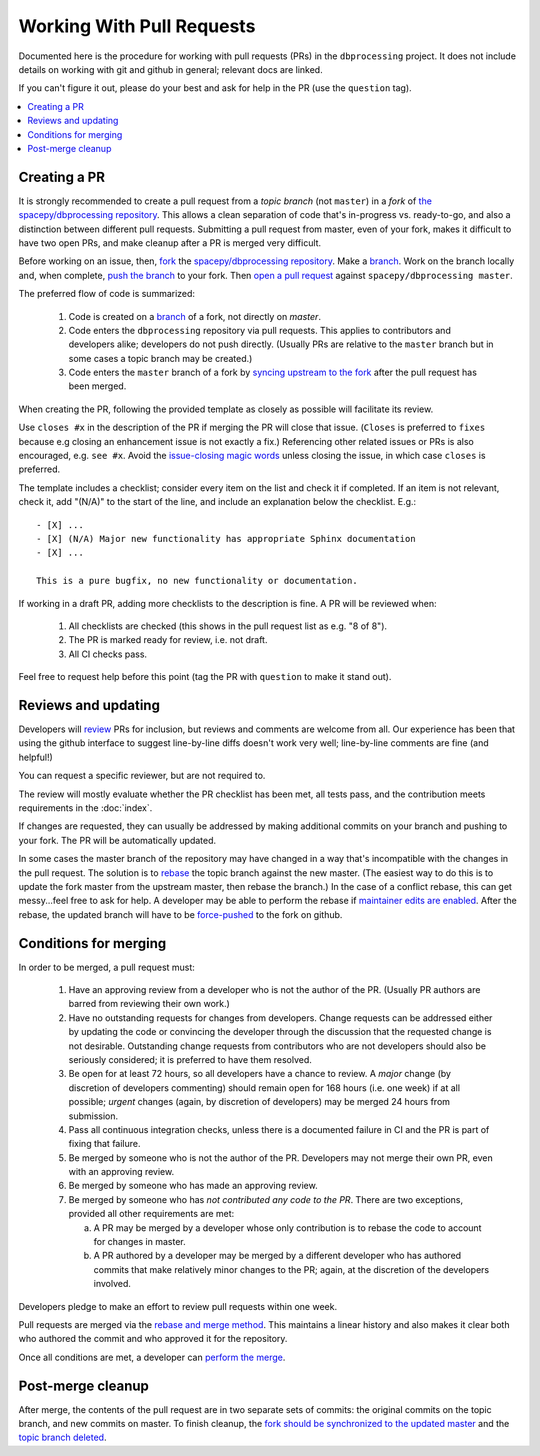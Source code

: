##########################
Working With Pull Requests
##########################

Documented here is the procedure for working with pull requests (PRs)
in the ``dbprocessing`` project. It does not include details on working
with git and github in general; relevant docs are linked.

If you can't figure it out, please do your best and ask for help in the PR
(use the ``question`` tag).

.. contents::
   :local:

Creating a PR
=============

It is strongly recommended to create a pull request from a *topic
branch* (not ``master``) in a *fork* of `the spacepy/dbprocessing
repository <https://github.com/spacepy/dbprocessing/>`_. This allows a
clean separation of code that's in-progress vs. ready-to-go, and also
a distinction between different pull requests. Submitting a pull
request from master, even of your fork, makes it difficult to have two
open PRs, and make cleanup after a PR is merged very difficult.

Before working on an issue, then, `fork <https://docs.github.com/en/github/
getting-started-with-github/fork-a-repo>`_ the `spacepy/dbprocessing
repository <https://github.com/spacepy/dbprocessing/>`_. Make a `branch
<https://docs.github.com/en/github/collaborating-with-issues-and-pull-requests/
about-branches>`_. Work on the branch locally and, when complete, `push
the branch <https://docs.github.com/en/github/using-git/
pushing-commits-to-a-remote-repository>`_ to your fork. Then `open a pull
request <https://docs.github.com/en/github/
collaborating-with-issues-and-pull-requests/creating-a-pull-request>`_
against ``spacepy/dbprocessing master``.

The preferred flow of code is summarized:

    1. Code is created on a `branch <https://docs.github.com/en/github/
       collaborating-with-issues-and-pull-requests/about-branches>`_ of a
       fork, not directly on `master`.
    2. Code enters the ``dbprocessing`` repository via pull requests.    
       This applies to contributors and developers alike; developers do
       not push directly. (Usually PRs are relative to the ``master`` branch
       but in some cases a topic branch may be created.)
    3. Code enters the ``master`` branch of a fork by `syncing upstream
       to the fork <https://docs.github.com/en/github/
       collaborating-with-issues-and-pull-requests/syncing-a-fork>`_ after
       the pull request has been merged.

When creating the PR, following the provided template as closely as
possible will facilitate its review.

Use ``closes #x`` in the description of the PR if merging the PR will
close that issue. (``Closes`` is preferred to ``fixes`` because e.g
closing an enhancement issue is not exactly a fix.) Referencing
other related issues or PRs is also encouraged, e.g. ``see #x``.
Avoid the `issue-closing magic words <https://docs.github.com/en/
free-pro-team@latest/github/managing-your-work-on-github/
linking-a-pull-request-to-an-issue>`_ unless closing the issue,
in which case ``closes`` is preferred.

The template includes a checklist;
consider every item on the list and check it if completed. If an item
is not relevant, check it, add "(N/A)" to the start of the line, and
include an explanation below the checklist. E.g.::

   - [X] ...
   - [X] (N/A) Major new functionality has appropriate Sphinx documentation
   - [X] ...

   This is a pure bugfix, no new functionality or documentation.

If working in a draft PR, adding more checklists to the description is
fine. A PR will be reviewed when:

   1. All checklists are checked (this shows in the pull request list
      as e.g. "8 of 8").
   2. The PR is marked ready for review, i.e. not draft.
   3. All CI checks pass.

Feel free to request help before this point (tag the PR with ``question``
to make it stand out).

Reviews and updating
====================

Developers will `review <https://docs.github.com/en/github/
collaborating-with-issues-and-pull-requests/
reviewing-proposed-changes-in-a-pull-request>`_ PRs for inclusion, but
reviews and comments are welcome from all.
Our experience has been that using the github interface to suggest
line-by-line diffs doesn't work very well; line-by-line comments are fine
(and helpful!)

You can request a specific reviewer, but are not required to.

The review will mostly evaluate whether the PR checklist has been met,
all tests pass, and the contribution meets requirements in the :doc:`index`.

If changes are requested, they can usually be addressed by making additional
commits on your branch and pushing to your fork. The PR will be automatically
updated.

In some cases the master branch of the repository may have changed in a
way that's incompatible with the changes in the pull request. The solution
is to `rebase <https://docs.github.com/en/github/using-git/about-git-rebase>`_
the topic branch against the new master. (The easiest way to do this is to
update the fork master from the upstream master, then rebase the branch.)
In the case of a conflict rebase, this can get messy...feel free to ask
for help. A developer may be able to perform the rebase if `maintainer
edits are enabled <https://docs.github.com/en/github/
collaborating-with-issues-and-pull-requests/
allowing-changes-to-a-pull-request-branch-created-from-a-fork>`_.
After the rebase, the updated branch will have to be `force-pushed
<https://stackoverflow.com/questions/5509543/
how-do-i-properly-force-a-git-push>`_ to the fork on github.

Conditions for merging
======================
In order to be merged, a pull request must:

    1. Have an approving review from a developer who is not the author
       of the PR. (Usually PR authors are barred from reviewing their own
       work.)
    2. Have no outstanding requests for changes from developers. Change
       requests can be addressed either by updating the code or
       convincing the developer through the discussion that the requested
       change is not desirable. Outstanding change requests from
       contributors who are not developers should also be seriously
       considered; it is preferred to have them resolved.
    3. Be open for at least 72 hours, so all developers have a chance to
       review. A *major* change (by discretion of developers commenting)
       should remain open for 168 hours (i.e. one week) if at all possible;
       *urgent* changes (again, by discretion of developers) may be merged
       24 hours from submission.
    4. Pass all continuous integration checks, unless there is a
       documented failure in CI and the PR is part of fixing that failure.
    5. Be merged by someone who is not the author of the PR. Developers
       may not merge their own PR, even with an approving review.
    6. Be merged by someone who has made an approving review.
    7. Be merged by someone who has *not contributed any code to the PR*.
       There are two exceptions, provided all other requirements are met:

       a. A PR may be merged by a developer whose only contribution is to
	  rebase the code to account for changes in master.
       b. A PR authored by a developer may be merged by a different
	  developer who has authored commits that make relatively minor
	  changes to the PR; again, at the discretion of the developers
	  involved.

Developers pledge to make an effort to review pull requests within one week.

Pull requests are merged via the `rebase and merge method
<https://docs.github.com/en/github/administering-a-repository/
about-merge-methods-on-github>`_. This maintains a linear history and
also makes it clear both who authored the commit and who approved it
for the repository.

Once all conditions are met, a developer can `perform the merge
<https://docs.github.com/en/github/
collaborating-with-issues-and-pull-requests/merging-a-pull-request>`_.

Post-merge cleanup
==================
After merge, the contents of the pull request are in two separate sets
of commits: the original commits on the topic branch, and new commits on
master. To finish cleanup, the `fork should be synchronized to the
updated master <https://docs.github.com/en/github/
collaborating-with-issues-and-pull-requests/syncing-a-fork>`_ and the
`topic branch deleted <https://docs.github.com/en/github/
collaborating-with-issues-and-pull-requests/
creating-and-deleting-branches-within-your-repository>`_.

